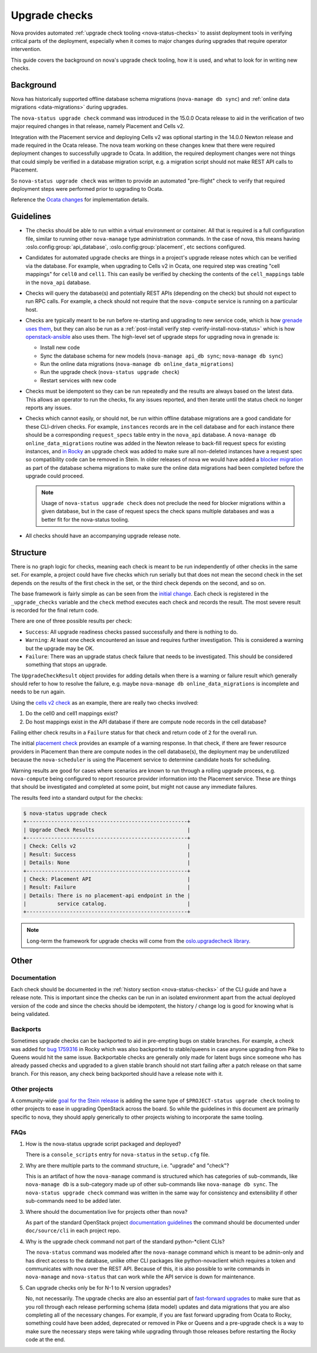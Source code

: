 ==============
Upgrade checks
==============

Nova provides automated :ref:`upgrade check tooling <nova-status-checks>` to
assist deployment tools in verifying critical parts of the deployment,
especially when it comes to major changes during upgrades that require operator
intervention.

This guide covers the background on nova's upgrade check tooling, how it is
used, and what to look for in writing new checks.

Background
==========

Nova has historically supported offline database schema migrations
(``nova-manage db sync``) and :ref:`online data migrations <data-migrations>`
during upgrades.

The ``nova-status upgrade check`` command was introduced in the 15.0.0 Ocata
release to aid in the verification of two major required changes in that
release, namely Placement and Cells v2.

Integration with the Placement service and deploying Cells v2 was optional
starting in the 14.0.0 Newton release and made required in the Ocata release.
The nova team working on these changes knew that there were required deployment
changes to successfully upgrade to Ocata. In addition, the required deployment
changes were not things that could simply be verified in a database migration
script, e.g. a migration script should not make REST API calls to Placement.

So ``nova-status upgrade check`` was written to provide an automated
"pre-flight" check to verify that required deployment steps were performed
prior to upgrading to Ocata.

Reference the `Ocata changes`_ for implementation details.

.. _Ocata changes: https://review.openstack.org/#/q/topic:bp/resource-providers-scheduler-db-filters+status:merged+file:%255Enova/cmd/status.py

Guidelines
==========

* The checks should be able to run within a virtual environment or container.
  All that is required is a full configuration file, similar to running other
  ``nova-manage`` type administration commands. In the case of nova, this
  means having :oslo.config:group:`api_database`,
  :oslo.config:group:`placement`, etc sections configured.

* Candidates for automated upgrade checks are things in a project's upgrade
  release notes which can be verified via the database. For example, when
  upgrading to Cells v2 in Ocata, one required step was creating
  "cell mappings" for ``cell0`` and ``cell1``. This can easily be verified by
  checking the contents of the ``cell_mappings`` table in the ``nova_api``
  database.

* Checks will query the database(s) and potentially REST APIs (depending on the
  check) but should not expect to run RPC calls. For example, a check should
  not require that the ``nova-compute`` service is running on a particular
  host.

* Checks are typically meant to be run before re-starting and upgrading to new
  service code, which is how `grenade uses them`_, but they can also be run
  as a :ref:`post-install verify step <verify-install-nova-status>` which is
  how `openstack-ansible`_ also uses them. The high-level set of upgrade steps
  for upgrading nova in grenade is:

  * Install new code
  * Sync the database schema for new models
    (``nova-manage api_db sync``; ``nova-manage db sync``)
  * Run the online data migrations (``nova-manage db online_data_migrations``)
  * Run the upgrade check (``nova-status upgrade check``)
  * Restart services with new code

* Checks must be idempotent so they can be run repeatedly and the results are
  always based on the latest data. This allows an operator to run the checks,
  fix any issues reported, and then iterate until the status check no longer
  reports any issues.

* Checks which cannot easily, or should not, be run within offline database
  migrations are a good candidate for these CLI-driven checks. For example,
  ``instances`` records are in the cell database and for each instance there
  should be a corresponding ``request_specs`` table entry in the ``nova_api``
  database. A ``nova-manage db online_data_migrations`` routine was added in
  the Newton release to back-fill request specs for existing instances, and
  `in Rocky`_ an upgrade check was added to make sure all non-deleted instances
  have a request spec so compatibility code can be removed in Stein. In older
  releases of nova we would have added a `blocker migration`_ as part of the
  database schema migrations to make sure the online data migrations had been
  completed before the upgrade could proceed.

  .. note:: Usage of ``nova-status upgrade check`` does not preclude the need
            for blocker migrations within a given database, but in the case of
            request specs the check spans multiple databases and was a better
            fit for the nova-status tooling.

* All checks should have an accompanying upgrade release note.

.. _grenade uses them: https://github.com/openstack-dev/grenade/blob/dc7f4a4ba/projects/60_nova/upgrade.sh#L96
.. _openstack-ansible: https://review.openstack.org/#/c/575125/
.. _in Rocky: https://review.openstack.org/#/c/581813/
.. _blocker migration: https://review.openstack.org/#/c/289450/

Structure
=========

There is no graph logic for checks, meaning each check is meant to be run
independently of other checks in the same set. For example, a project could
have five checks which run serially but that does not mean the second check
in the set depends on the results of the first check in the set, or the
third check depends on the second, and so on.

The base framework is fairly simple as can be seen from the `initial change`_.
Each check is registered in the ``_upgrade_checks`` variable and the ``check``
method executes each check and records the result. The most severe result is
recorded for the final return code.

There are one of three possible results per check:

* ``Success``: All upgrade readiness checks passed successfully and there is
  nothing to do.
* ``Warning``: At least one check encountered an issue and requires further
  investigation. This is considered a warning but the upgrade may be OK.
* ``Failure``: There was an upgrade status check failure that needs to be
  investigated. This should be considered something that stops an upgrade.

The ``UpgradeCheckResult`` object provides for adding details when there
is a warning or failure result which generally should refer to how to resolve
the failure, e.g. maybe ``nova-manage db online_data_migrations`` is
incomplete and needs to be run again.

Using the `cells v2 check`_ as an example, there are really two checks
involved:

1. Do the cell0 and cell1 mappings exist?
2. Do host mappings exist in the API database if there are compute node
   records in the cell database?

Failing either check results in a ``Failure`` status for that check and return
code of ``2`` for the overall run.

The initial `placement check`_ provides an example of a warning response. In
that check, if there are fewer resource providers in Placement than there are
compute nodes in the cell database(s), the deployment may be underutilized
because the ``nova-scheduler`` is using the Placement service to determine
candidate hosts for scheduling.

Warning results are good for cases where scenarios are known to run through
a rolling upgrade process, e.g. ``nova-compute`` being configured to report
resource provider information into the Placement service. These are things
that should be investigated and completed at some point, but might not cause
any immediate failures.

The results feed into a standard output for the checks:

.. code-block:: console

  $ nova-status upgrade check
  +----------------------------------------------------+
  | Upgrade Check Results                              |
  +----------------------------------------------------+
  | Check: Cells v2                                    |
  | Result: Success                                    |
  | Details: None                                      |
  +----------------------------------------------------+
  | Check: Placement API                               |
  | Result: Failure                                    |
  | Details: There is no placement-api endpoint in the |
  |          service catalog.                          |
  +----------------------------------------------------+

.. note:: Long-term the framework for upgrade checks will come from the
          `oslo.upgradecheck library`_.

.. _initial change: https://review.openstack.org/#/c/411517/
.. _cells v2 check: https://review.openstack.org/#/c/411525/
.. _placement check: https://review.openstack.org/#/c/413250/
.. _oslo.upgradecheck library: http://git.openstack.org/cgit/openstack/oslo.upgradecheck/

Other
=====

Documentation
-------------

Each check should be documented in the
:ref:`history section <nova-status-checks>` of the CLI guide and have a
release note. This is important since the checks can be run in an isolated
environment apart from the actual deployed version of the code and since the
checks should be idempotent, the history / change log is good for knowing
what is being validated.

Backports
---------

Sometimes upgrade checks can be backported to aid in pre-empting bugs on
stable branches. For example, a check was added for `bug 1759316`_ in Rocky
which was also backported to stable/queens in case anyone upgrading from Pike
to Queens would hit the same issue. Backportable checks are generally only
made for latent bugs since someone who has already passed checks and upgraded
to a given stable branch should not start failing after a patch release on that
same branch. For this reason, any check being backported should have a release
note with it.

.. _bug 1759316: https://bugs.launchpad.net/nova/+bug/1759316

Other projects
--------------

A community-wide `goal for the Stein release`_ is adding the same type of
``$PROJECT-status upgrade check`` tooling to other projects to ease in
upgrading OpenStack across the board. So while the guidelines in this document
are primarily specific to nova, they should apply generically to other projects
wishing to incorporate the same tooling.

.. _goal for the Stein release: https://governance.openstack.org/tc/goals/stein/upgrade-checkers.html

FAQs
----

#. How is the nova-status upgrade script packaged and deployed?

   There is a ``console_scripts`` entry for ``nova-status`` in the
   ``setup.cfg`` file.

#. Why are there multiple parts to the command structure, i.e. "upgrade" and
   "check"?

   This is an artifact of how the ``nova-manage`` command is structured which
   has categories of sub-commands, like ``nova-manage db`` is a sub-category
   made up of other sub-commands like ``nova-manage db sync``. The
   ``nova-status upgrade check`` command was written in the same way for
   consistency and extensibility if other sub-commands need to be added later.

#. Where should the documentation live for projects other than nova?

   As part of the standard OpenStack project `documentation guidelines`_ the
   command should be documented under ``doc/source/cli`` in each project repo.

#. Why is the upgrade check command not part of the standard python-\*client
   CLIs?

   The ``nova-status`` command was modeled after the ``nova-manage`` command
   which is meant to be admin-only and has direct access to the database,
   unlike other CLI packages like python-novaclient which requires a token
   and communicates with nova over the REST API. Because of this, it is also
   possible to write commands in ``nova-manage`` and ``nova-status`` that can
   work while the API service is down for maintenance.

#. Can upgrade checks only be for N-1 to N version upgrades?

   No, not necessarily. The upgrade checks are also an essential part of
   `fast-forward upgrades`_ to make sure that as you roll through each release
   performing schema (data model) updates and data migrations that you are
   also completing all of the necessary changes. For example, if you are
   fast forward upgrading from Ocata to Rocky, something could have been
   added, deprecated or removed in Pike or Queens and a pre-upgrade check is
   a way to make sure the necessary steps were taking while upgrading through
   those releases before restarting the Rocky code at the end.

.. _documentation guidelines: https://docs.openstack.org/doc-contrib-guide/project-guides.html
.. _fast-forward upgrades: https://wiki.openstack.org/wiki/Fast_forward_upgrades

